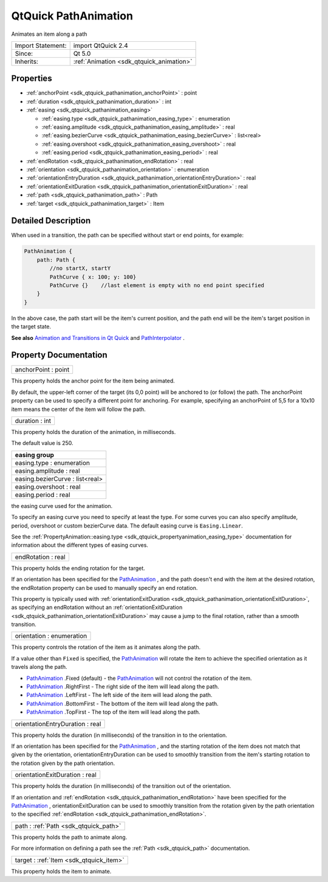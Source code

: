 .. _sdk_qtquick_pathanimation:

QtQuick PathAnimation
=====================

Animates an item along a path

+--------------------------------------------------------------------------------------------------------------------------------------------------------+-----------------------------------------------------------------------------------------------------------------------------------------------------------+
| Import Statement:                                                                                                                                      | import QtQuick 2.4                                                                                                                                        |
+--------------------------------------------------------------------------------------------------------------------------------------------------------+-----------------------------------------------------------------------------------------------------------------------------------------------------------+
| Since:                                                                                                                                                 | Qt 5.0                                                                                                                                                    |
+--------------------------------------------------------------------------------------------------------------------------------------------------------+-----------------------------------------------------------------------------------------------------------------------------------------------------------+
| Inherits:                                                                                                                                              | :ref:`Animation <sdk_qtquick_animation>`                                                                                                                  |
+--------------------------------------------------------------------------------------------------------------------------------------------------------+-----------------------------------------------------------------------------------------------------------------------------------------------------------+

Properties
----------

-  :ref:`anchorPoint <sdk_qtquick_pathanimation_anchorPoint>` : point
-  :ref:`duration <sdk_qtquick_pathanimation_duration>` : int
-  :ref:`easing <sdk_qtquick_pathanimation_easing>`

   -  :ref:`easing.type <sdk_qtquick_pathanimation_easing_type>` : enumeration
   -  :ref:`easing.amplitude <sdk_qtquick_pathanimation_easing_amplitude>` : real
   -  :ref:`easing.bezierCurve <sdk_qtquick_pathanimation_easing_bezierCurve>` : list<real>
   -  :ref:`easing.overshoot <sdk_qtquick_pathanimation_easing_overshoot>` : real
   -  :ref:`easing.period <sdk_qtquick_pathanimation_easing_period>` : real

-  :ref:`endRotation <sdk_qtquick_pathanimation_endRotation>` : real
-  :ref:`orientation <sdk_qtquick_pathanimation_orientation>` : enumeration
-  :ref:`orientationEntryDuration <sdk_qtquick_pathanimation_orientationEntryDuration>` : real
-  :ref:`orientationExitDuration <sdk_qtquick_pathanimation_orientationExitDuration>` : real
-  :ref:`path <sdk_qtquick_pathanimation_path>` : Path
-  :ref:`target <sdk_qtquick_pathanimation_target>` : Item

Detailed Description
--------------------

When used in a transition, the path can be specified without start or end points, for example:

.. code:: qml

    PathAnimation {
        path: Path {
            //no startX, startY
            PathCurve { x: 100; y: 100}
            PathCurve {}    //last element is empty with no end point specified
        }
    }

In the above case, the path start will be the item's current position, and the path end will be the item's target position in the target state.

**See also** `Animation and Transitions in Qt Quick </sdk/apps/qml/QtQuick/qtquick-statesanimations-animations/>`_  and `PathInterpolator </sdk/apps/qml/QtQuick/animation/#pathinterpolator>`_ .

Property Documentation
----------------------

.. _sdk_qtquick_pathanimation_anchorPoint:

+--------------------------------------------------------------------------------------------------------------------------------------------------------------------------------------------------------------------------------------------------------------------------------------------------------------+
| anchorPoint : point                                                                                                                                                                                                                                                                                          |
+--------------------------------------------------------------------------------------------------------------------------------------------------------------------------------------------------------------------------------------------------------------------------------------------------------------+

This property holds the anchor point for the item being animated.

By default, the upper-left corner of the target (its 0,0 point) will be anchored to (or follow) the path. The anchorPoint property can be used to specify a different point for anchoring. For example, specifying an anchorPoint of 5,5 for a 10x10 item means the center of the item will follow the path.

.. _sdk_qtquick_pathanimation_duration:

+--------------------------------------------------------------------------------------------------------------------------------------------------------------------------------------------------------------------------------------------------------------------------------------------------------------+
| duration : int                                                                                                                                                                                                                                                                                               |
+--------------------------------------------------------------------------------------------------------------------------------------------------------------------------------------------------------------------------------------------------------------------------------------------------------------+

This property holds the duration of the animation, in milliseconds.

The default value is 250.

+--------------------------------------------------------------------------------------------------------------------------------------------------------------------------------------------------------------------------------------------------------------------------------------------------------------+
| **easing group**                                                                                                                                                                                                                                                                                             |
+==============================================================================================================================================================================================================================================================================================================+
| easing.type : enumeration                                                                                                                                                                                                                                                                                    |
+--------------------------------------------------------------------------------------------------------------------------------------------------------------------------------------------------------------------------------------------------------------------------------------------------------------+
| easing.amplitude : real                                                                                                                                                                                                                                                                                      |
+--------------------------------------------------------------------------------------------------------------------------------------------------------------------------------------------------------------------------------------------------------------------------------------------------------------+
| easing.bezierCurve : list<real>                                                                                                                                                                                                                                                                              |
+--------------------------------------------------------------------------------------------------------------------------------------------------------------------------------------------------------------------------------------------------------------------------------------------------------------+
| easing.overshoot : real                                                                                                                                                                                                                                                                                      |
+--------------------------------------------------------------------------------------------------------------------------------------------------------------------------------------------------------------------------------------------------------------------------------------------------------------+
| easing.period : real                                                                                                                                                                                                                                                                                         |
+--------------------------------------------------------------------------------------------------------------------------------------------------------------------------------------------------------------------------------------------------------------------------------------------------------------+

the easing curve used for the animation.

To specify an easing curve you need to specify at least the type. For some curves you can also specify amplitude, period, overshoot or custom bezierCurve data. The default easing curve is ``Easing.Linear``.

See the :ref:`PropertyAnimation::easing.type <sdk_qtquick_propertyanimation_easing_type>` documentation for information about the different types of easing curves.

.. _sdk_qtquick_pathanimation_endRotation:

+--------------------------------------------------------------------------------------------------------------------------------------------------------------------------------------------------------------------------------------------------------------------------------------------------------------+
| endRotation : real                                                                                                                                                                                                                                                                                           |
+--------------------------------------------------------------------------------------------------------------------------------------------------------------------------------------------------------------------------------------------------------------------------------------------------------------+

This property holds the ending rotation for the target.

If an orientation has been specified for the `PathAnimation </sdk/apps/qml/QtQuick/animation/#pathanimation>`_ , and the path doesn't end with the item at the desired rotation, the endRotation property can be used to manually specify an end rotation.

This property is typically used with :ref:`orientationExitDuration <sdk_qtquick_pathanimation_orientationExitDuration>`, as specifying an endRotation without an :ref:`orientationExitDuration <sdk_qtquick_pathanimation_orientationExitDuration>` may cause a jump to the final rotation, rather than a smooth transition.

.. _sdk_qtquick_pathanimation_orientation:

+--------------------------------------------------------------------------------------------------------------------------------------------------------------------------------------------------------------------------------------------------------------------------------------------------------------+
| orientation : enumeration                                                                                                                                                                                                                                                                                    |
+--------------------------------------------------------------------------------------------------------------------------------------------------------------------------------------------------------------------------------------------------------------------------------------------------------------+

This property controls the rotation of the item as it animates along the path.

If a value other than ``Fixed`` is specified, the `PathAnimation </sdk/apps/qml/QtQuick/animation/#pathanimation>`_  will rotate the item to achieve the specified orientation as it travels along the path.

-  `PathAnimation </sdk/apps/qml/QtQuick/animation/#pathanimation>`_ .Fixed (default) - the `PathAnimation </sdk/apps/qml/QtQuick/animation/#pathanimation>`_  will not control the rotation of the item.
-  `PathAnimation </sdk/apps/qml/QtQuick/animation/#pathanimation>`_ .RightFirst - The right side of the item will lead along the path.
-  `PathAnimation </sdk/apps/qml/QtQuick/animation/#pathanimation>`_ .LeftFirst - The left side of the item will lead along the path.
-  `PathAnimation </sdk/apps/qml/QtQuick/animation/#pathanimation>`_ .BottomFirst - The bottom of the item will lead along the path.
-  `PathAnimation </sdk/apps/qml/QtQuick/animation/#pathanimation>`_ .TopFirst - The top of the item will lead along the path.

.. _sdk_qtquick_pathanimation_orientationEntryDuration:

+--------------------------------------------------------------------------------------------------------------------------------------------------------------------------------------------------------------------------------------------------------------------------------------------------------------+
| orientationEntryDuration : real                                                                                                                                                                                                                                                                              |
+--------------------------------------------------------------------------------------------------------------------------------------------------------------------------------------------------------------------------------------------------------------------------------------------------------------+

This property holds the duration (in milliseconds) of the transition in to the orientation.

If an orientation has been specified for the `PathAnimation </sdk/apps/qml/QtQuick/animation/#pathanimation>`_ , and the starting rotation of the item does not match that given by the orientation, orientationEntryDuration can be used to smoothly transition from the item's starting rotation to the rotation given by the path orientation.

.. _sdk_qtquick_pathanimation_orientationExitDuration:

+--------------------------------------------------------------------------------------------------------------------------------------------------------------------------------------------------------------------------------------------------------------------------------------------------------------+
| orientationExitDuration : real                                                                                                                                                                                                                                                                               |
+--------------------------------------------------------------------------------------------------------------------------------------------------------------------------------------------------------------------------------------------------------------------------------------------------------------+

This property holds the duration (in milliseconds) of the transition out of the orientation.

If an orientation and :ref:`endRotation <sdk_qtquick_pathanimation_endRotation>` have been specified for the `PathAnimation </sdk/apps/qml/QtQuick/animation/#pathanimation>`_ , orientationExitDuration can be used to smoothly transition from the rotation given by the path orientation to the specified :ref:`endRotation <sdk_qtquick_pathanimation_endRotation>`.

.. _sdk_qtquick_pathanimation_path:

+-----------------------------------------------------------------------------------------------------------------------------------------------------------------------------------------------------------------------------------------------------------------------------------------------------------------+
| path : :ref:`Path <sdk_qtquick_path>`                                                                                                                                                                                                                                                                           |
+-----------------------------------------------------------------------------------------------------------------------------------------------------------------------------------------------------------------------------------------------------------------------------------------------------------------+

This property holds the path to animate along.

For more information on defining a path see the :ref:`Path <sdk_qtquick_path>` documentation.

.. _sdk_qtquick_pathanimation_target:

+-----------------------------------------------------------------------------------------------------------------------------------------------------------------------------------------------------------------------------------------------------------------------------------------------------------------+
| target : :ref:`Item <sdk_qtquick_item>`                                                                                                                                                                                                                                                                         |
+-----------------------------------------------------------------------------------------------------------------------------------------------------------------------------------------------------------------------------------------------------------------------------------------------------------------+

This property holds the item to animate.

